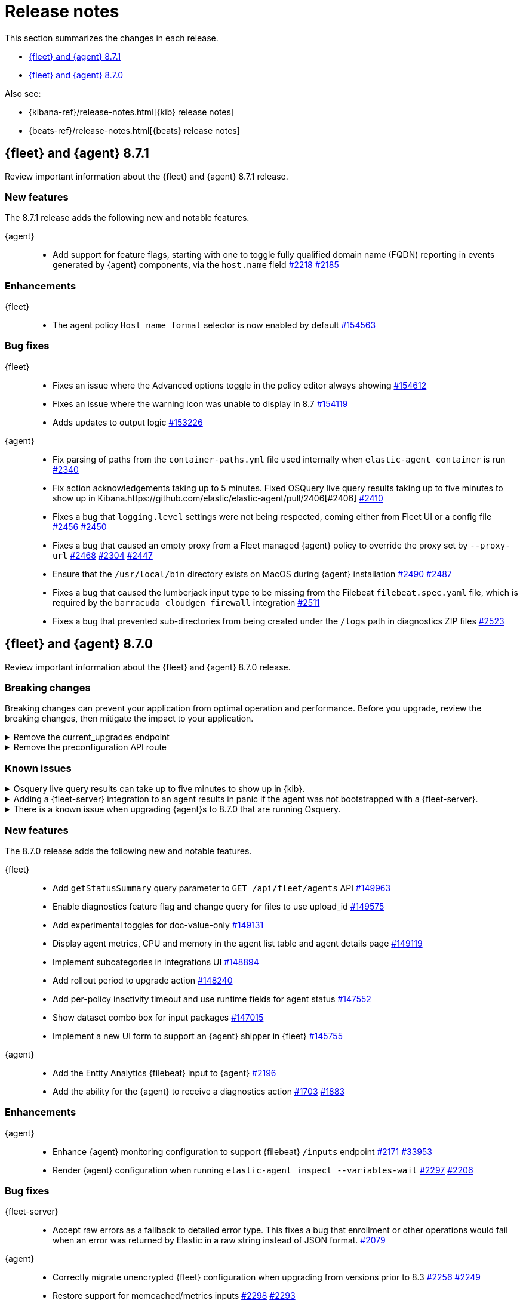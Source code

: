 // Use these for links to issue and pulls.
:kibana-issue: https://github.com/elastic/kibana/issues/
:kibana-pull: https://github.com/elastic/kibana/pull/
:beats-issue: https://github.com/elastic/beats/issues/
:beats-pull: https://github.com/elastic/beats/pull/
:agent-libs-pull: https://github.com/elastic/elastic-agent-libs/pull/
:agent-issue: https://github.com/elastic/elastic-agent/issues/
:agent-pull: https://github.com/elastic/elastic-agent/pull/
:fleet-server-issue: https://github.com/elastic/fleet-server/issues/
:fleet-server-pull: https://github.com/elastic/fleet-server/pull/

[[release-notes]]
= Release notes

This section summarizes the changes in each release.

* <<release-notes-8.7.1>>
* <<release-notes-8.7.0>>

Also see:

* {kibana-ref}/release-notes.html[{kib} release notes]
* {beats-ref}/release-notes.html[{beats} release notes]

// begin 8.7.1 relnotes

[[release-notes-8.7.1]]
== {fleet} and {agent} 8.7.1

Review important information about the {fleet} and {agent} 8.7.1 release.

[discrete]
[[new-features-8.7.1]]
=== New features

The 8.7.1 release adds the following new and notable features.

{agent}::
* Add support for feature flags, starting with one to toggle fully qualified domain name (FQDN) reporting in
  events generated by {agent} components, via the `host.name` field {agent-pull}2218[#2218] {agent-issue}2185[#2185]

[discrete]
[[enhancements-8.7.1]]
=== Enhancements

{fleet}::
* The agent policy `Host name format` selector is now enabled by default {kibana-pull}154563[#154563]

[discrete]
[[bug-fixes-8.7.1]]
=== Bug fixes

{fleet}::
* Fixes an issue where the Advanced options toggle in the policy editor always showing {kibana-pull}154612[#154612]
* Fixes an issue where the warning icon was unable to display in 8.7 {kibana-pull}154119[#154119]
* Adds updates to output logic {kibana-pull}153226[#153226]

{agent}::
* Fix parsing of paths from the `container-paths.yml` file used internally when `elastic-agent container` is run {agent-pull}2340[#2340]
* Fix action acknowledgements taking up to 5 minutes. Fixed OSQuery live query results taking up to five minutes to show up in Kibana.{agent-pull}2406[#2406] {agent-issue}2410[#2410]
* Fixes a bug that `logging.level` settings were not being respected, coming either from Fleet UI or a config file {agent-pull}2456[#2456] {agent-issue}2450[#2450]
* Fixes a bug that caused an empty proxy from a Fleet managed {agent} policy to override the proxy set by `--proxy-url` {agent-pull}2468[#2468] {agent-issue}2304[#2304] {agent-issue}2447[#2447]
* Ensure that the `/usr/local/bin` directory exists on MacOS during {agent} installation {agent-pull}2490[#2490] {agent-issue}2487[#2487]
* Fixes a bug that caused the lumberjack input type to be missing from the Filebeat `filebeat.spec.yaml` file, which is required by the `barracuda_cloudgen_firewall` integration {agent-pull}2511[#2511]
* Fixes a bug that prevented sub-directories from being created under the `/logs` path in diagnostics ZIP files {agent-pull}2523[#2523]

// end 8.7.1 relnotes

// begin 8.7.0 relnotes

[[release-notes-8.7.0]]
== {fleet} and {agent} 8.7.0

Review important information about the {fleet} and {agent} 8.7.0 release.

[discrete]
[[breaking-changes-8.7.0]]
=== Breaking changes

Breaking changes can prevent your application from optimal operation and
performance. Before you upgrade, review the breaking changes, then mitigate the
impact to your application.

[discrete]
[[breaking-147616]]
.Remove the current_upgrades endpoint
[%collapsible]
====
*Details* +
The `api/fleet/current_upgrades` endpoint has been removed. For more information, refer to {kibana-pull}147616[#147616].

*Impact* +
When you upgrade to 8.7.0, use the `/action_status` endpoint.
====

[discrete]
[[breaking-147199]]
.Remove the preconfiguration API route
[%collapsible]
====
*Details* +
The `/api/fleet/setup/preconfiguration` API, which was released as generally available by error, has been removed. For more information, refer to {kibana-pull}147199[#147199].

*Impact* +
Do not use `/api/fleet/setup/preconfiguration`. To manage preconfigured agent policies, use `kibana.yml`. For more information, check link:https://www.elastic.co/guide/en/kibana/current/fleet-settings-kb.html#_preconfiguration_settings_for_advanced_use_cases[Preconfigured settings].
====

[discrete]
[[known-issues-8.6.2]]
=== Known issues

[discrete]
[[known-issue-issue-2066-8-6-2-2]]
.Osquery live query results can take up to five minutes to show up in {kib}.
[%collapsible]
====
*Details* +
A known issue in {agent} may prevent live query results from being available
in the {kib} UI even though the results have been successfully sent to {es}.
For more information, refer to {agent-issue}2066[#2066].

*Impact* +
Be aware that the live query results shown in {kib} may be delayed by up to 5 minutes.
====

[[known-issue-2170-8-6-2-2]]
.Adding a {fleet-server} integration to an agent results in panic if the agent was not bootstrapped with a {fleet-server}.
[%collapsible]
====

*Details*

A panic occurs because the {agent} does not have a `fleet.server` in the `fleet.enc`
configuration file. When this happens, the agent fails with a message like:

[source,shell]
----
panic: runtime error: invalid memory address or nil pointer dereference
[signal SIGSEGV: segmentation violation code=0x1 addr=0x8 pc=0x557b8eeafc1d]
goroutine 86 [running]:
github.com/elastic/elastic-agent/internal/pkg/agent/application.FleetServerComponentModifier.func1({0xc000652f00, 0xa, 0x10}, 0x557b8fa8eb92?)
...
----

For more information, refer to {agent-issue}2170[#2170].

*Impact* +

To work around this problem, uninstall the {agent} and install it again with
{fleet-server} enabled during the bootstrap process.
====

[[known-issue-2433-8-6-2-2]]
.There is a known issue when upgrading {agent}s to 8.7.0 that are running Osquery.
[%collapsible]
====

*Details* +
{agent}s that have the Osquery Manager integration installed can get stuck in an "Updating" state. 
For more information, refer to {agent-issue}2433[#2433].

*Impact* +
Users can do the following work around the issue:

* Wait for the 8.7.1 release to upgrade {agent}s to the 8.7.x line.
* Remove the Osquery Manager integration before upgrading. After the {agent} has upgraded to 8.7.0, add the Osquery Manager integration back to the {agent}.
* If you encounter this issue and {agent}s are stuck in the "Updating" phase, remove the Osquery Manager integration, upgrade the {agent}, and then add it back.

NOTE: you may need to use the {agent} upgrade API in this scenario instead of the UI.
====

[discrete]
[[new-features-8.7.0]]
=== New features

The 8.7.0 release adds the following new and notable features.

{fleet}::
* Add `getStatusSummary` query parameter to `GET /api/fleet/agents` API {kibana-pull}149963[#149963]
* Enable diagnostics feature flag and change query for files to use upload_id {kibana-pull}149575[#149575]
* Add experimental toggles for doc-value-only {kibana-pull}149131[#149131]
* Display agent metrics, CPU and memory in the agent list table and agent details page {kibana-pull}149119[#149119]
* Implement subcategories in integrations UI {kibana-pull}148894[#148894]
* Add rollout period to upgrade action {kibana-pull}148240[#148240]
* Add per-policy inactivity timeout and use runtime fields for agent status {kibana-pull}147552[#147552]
* Show dataset combo box for input packages {kibana-pull}147015[#147015]
* Implement a new UI form to support an {agent} shipper in {fleet}  {kibana-pull}145755[#145755]

{agent}::
* Add the Entity Analytics {filebeat} input to {agent} {agent-pull}2196[#2196]
* Add the ability for the {agent} to receive a diagnostics action {agent-pull}1703[#1703] {agent-issue}1883[#1883]

[discrete]
[[enhancements-8.7.0]]
=== Enhancements

{agent}::
* Enhance {agent} monitoring configuration to support {filebeat} `/inputs` endpoint {agent-pull}2171[#2171] {beats-issue}33953[#33953]
* Render {agent} configuration when running `elastic-agent inspect --variables-wait` {agent-pull}2297[#2297] {agent-issue}2206[#2206]

[discrete]
[[bug-fixes-8.7.0]]
=== Bug fixes

{fleet-server}::
* Accept raw errors as a fallback to detailed error type. This fixes a bug that enrollment or other operations would fail when an error was returned by Elastic in a raw string instead of JSON format. {fleet-server-pull}2079[#2079]

{agent}::
* Correctly migrate unencrypted {fleet} configuration when upgrading from versions prior to 8.3 {agent-pull}2256[#2256] {agent-issue}2249[#2249]
* Restore support for memcached/metrics inputs {agent-pull}2298[#2298] {agent-issue}2293[#2293]
* Fix the log message emitted by the Upgrade Watcher when it detects a crash {agent-pull}2320[#2320]
* Fix incorrect, temporary reporting of an agent as unhealthy during installation {agent-pull}2325[#2325] {agent-issue}2272[#2272]
* Correct the permissions of the `state/data/tmp` and `state/data/logs` folders when {agent} is run as a container {agent-pull}2330[#2330] {agent-issue}2315[#2315]
* Add a timer to periodically check for scheduled actions {agent-pull}2344[#2344] {agent-issue}2343[#2343]
* Fix a bug that caused {agent} to not start monitoring new Kubernetes pods until it was restarted {agent-pull}2349[#2349] {agent-issue}2269[#2269]
* Fix possible causes of deadlocks when {agent} shuts down {agent-pull}2352[#2352] {agent-issue}2310[#2310]
* Fix permission issue on MacOS Ventura and above when enrolling as part of the installation {agent-pull}2314[#2314] {agent-issue}2103[#2103]

// end 8.7.0 relnotes



// ---------------------
//TEMPLATE
//Use the following text as a template. Remember to replace the version info.

// begin 8.7.x relnotes

//[[release-notes-8.7.x]]
//== {fleet} and {agent} 8.7.x

//Review important information about the {fleet} and {agent} 8.7.x release.

//[discrete]
//[[security-updates-8.7.x]]
//=== Security updates

//{fleet}::
//* add info

//{agent}::
//* add info

//[discrete]
//[[breaking-changes-8.7.x]]
//=== Breaking changes

//Breaking changes can prevent your application from optimal operation and
//performance. Before you upgrade, review the breaking changes, then mitigate the
//impact to your application.

//[discrete]
//[[breaking-PR#]]
//.Short description
//[%collapsible]
//====
//*Details* +
//<Describe new behavior.> For more information, refer to {kibana-pull}PR[#PR].

//*Impact* +
//<Describe how users should mitigate the change.> For more information, refer to {fleet-guide}/fleet-server.html[Fleet Server].
//====

//[discrete]
//[[known-issues-8.7.x]]
//=== Known issues

//[[known-issue-issue#]]
//.Short description
//[%collapsible]
//====

//*Details*

//<Describe known issue.>

//*Impact* +

//<Describe impact or workaround.>

//====

//[discrete]
//[[deprecations-8.7.x]]
//=== Deprecations

//The following functionality is deprecated in 8.7.x, and will be removed in
//8.7.x. Deprecated functionality does not have an immediate impact on your
//application, but we strongly recommend you make the necessary updates after you
//upgrade to 8.7.x.

//{fleet}::
//* add info

//{agent}::
//* add info

//[discrete]
//[[new-features-8.7.x]]
//=== New features

//The 8.7.x release adds the following new and notable features.

//{fleet}::
//* add info

//{agent}::
//* add info

//[discrete]
//[[enhancements-8.7.x]]
//=== Enhancements

//{fleet}::
//* add info

//{agent}::
//* add info

//[discrete]
//[[bug-fixes-8.7.x]]
//=== Bug fixes

//{fleet}::
//* add info

//{agent}::
//* add info

// end 8.7.x relnotes
